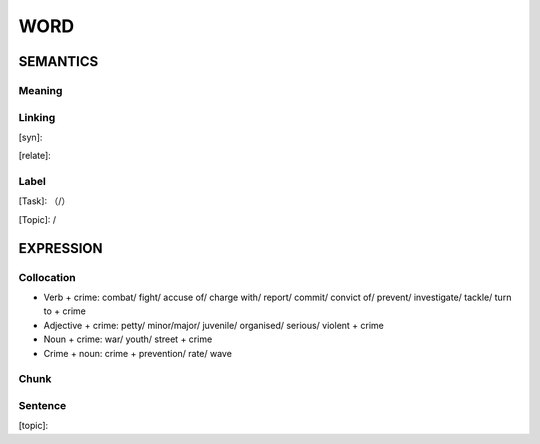 WORD
=========


SEMANTICS
---------

Meaning
```````


Linking
```````
[syn]:

[relate]:


Label
`````
[Task]: （/）

[Topic]:  /


EXPRESSION
----------


Collocation
```````````
- Verb + crime: combat/ fight/ accuse of/ charge with/ report/ commit/ convict of/ prevent/ investigate/ tackle/ turn to + crime
- Adjective + crime: petty/ minor/major/ juvenile/ organised/ serious/ violent + crime
- Noun + crime: war/ youth/ street + crime
- Crime + noun: crime + prevention/ rate/ wave

Chunk
`````


Sentence
`````````
[topic]:

